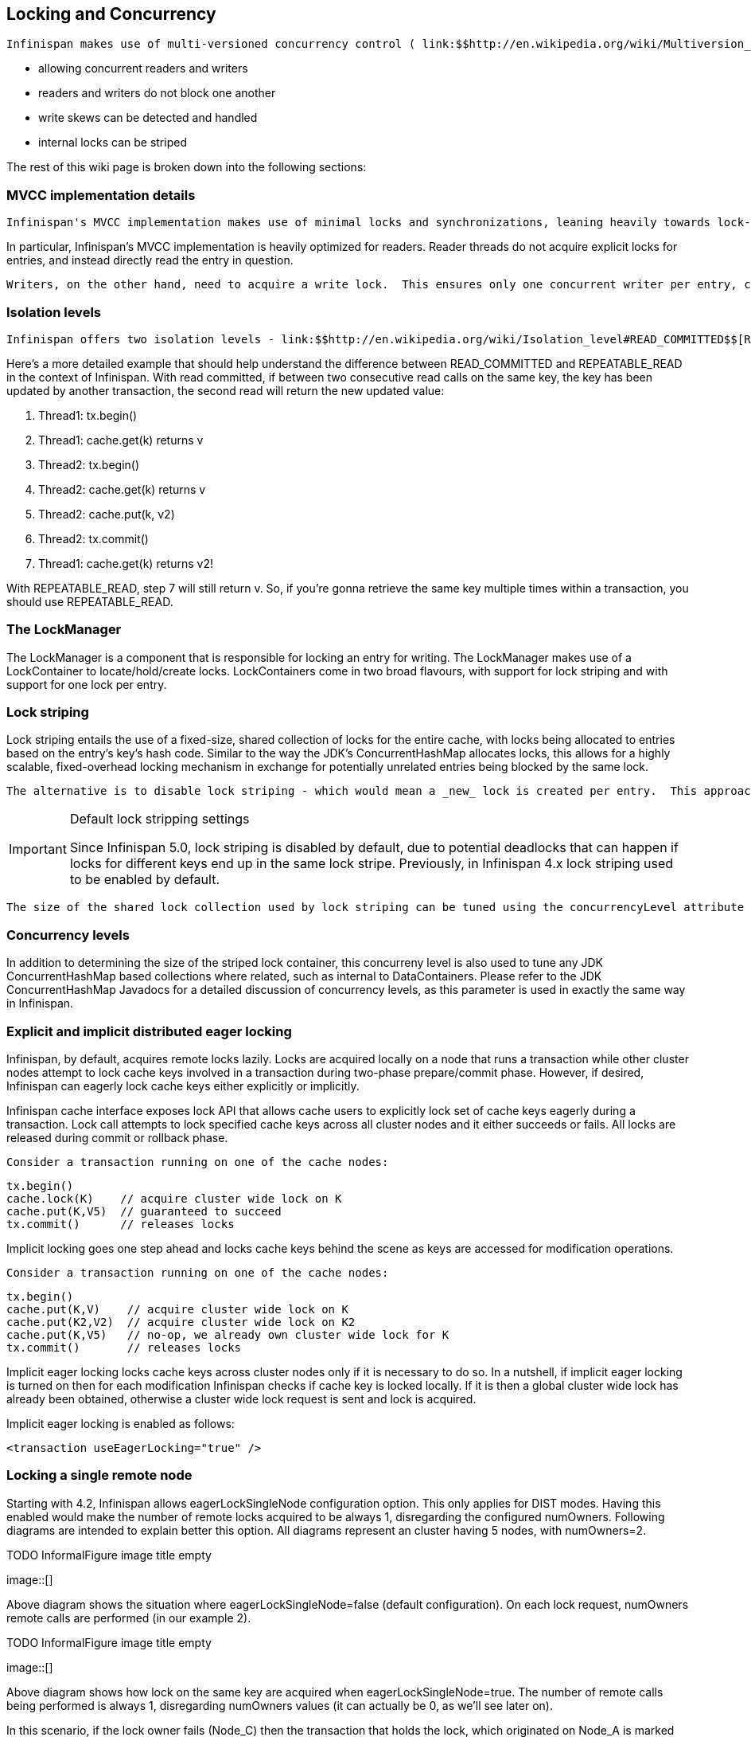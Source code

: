 [[sid-68355049]]

==  Locking and Concurrency

 Infinispan makes use of multi-versioned concurrency control ( link:$$http://en.wikipedia.org/wiki/Multiversion_concurrency_control$$[MVCC] ) - a concurrency scheme popular with relational databases and other data stores. MVCC offers many advantages over coarse-grained Java synchronization and even JDK Locks for access to shared data, including: 


* allowing concurrent readers and writers


* readers and writers do not block one another


* write skews can be detected and handled


* internal locks can be striped

The rest of this wiki page is broken down into the following sections:

[[sid-68355049_LockingandConcurrency-MVCCimplementationdetails]]


=== MVCC implementation details

 Infinispan's MVCC implementation makes use of minimal locks and synchronizations, leaning heavily towards lock-free techniques such as link:$$http://en.wikipedia.org/wiki/Compare-and-swap$$[compare-and-swap] and lock-free data structures wherever possible, which helps optimize for multi-CPU and multi-core environments. 

In particular, Infinispan's MVCC implementation is heavily optimized for readers.  Reader threads do not acquire explicit locks for entries, and instead directly read the entry in question.

 Writers, on the other hand, need to acquire a write lock.  This ensures only one concurrent writer per entry, causing concurrent writers to queue up to change an entry.  To allow concurrent reads, writers make a copy of the entry they intend to modify, by wrapping the entry in a link:$$http://docs.jboss.org/infinispan/4.0/apidocs/org/infinispan/container/entries/MVCCEntry.html$$[MVCCEntry] .  This copy isolates concurrent readers from seeing partially modified state.  Once a write has completed, MVCCEntry.commit() will flush changes to the data container and subsequent readers will see the changes written. 

[[sid-68355049_LockingandConcurrency-Isolationlevels]]


=== Isolation levels

 Infinispan offers two isolation levels - link:$$http://en.wikipedia.org/wiki/Isolation_level#READ_COMMITTED$$[READ_COMMITTED] (the default) and link:$$http://en.wikipedia.org/wiki/Isolation_level#REPEATABLE_READ$$[REPEATABLE_READ] , configurable via the link:$$http://docs.jboss.org/infinispan/5.1/configdocs/urn_infinispan_config_5.1/complexType/configuration.locking.html$$[&lt;locking /&gt;] configuration element.  These isolation levels determine when readers see a concurrent write, and are implemented using different subclasses of link:$$http://docs.jboss.org/infinispan/4.0/apidocs/org/infinispan/container/entries/MVCCEntry.html$$[MVCCEntry] , which have different behaviour in how state is committed back to the data container. 

Here's a more detailed example that should help understand the difference between READ_COMMITTED and REPEATABLE_READ in the context of Infinispan. With read committed, if between two consecutive read calls on the same key, the key has been updated by another transaction, the second read will return the new updated value:


. Thread1: tx.begin()


. Thread1: cache.get(k) returns v


. Thread2: tx.begin()


. Thread2: cache.get(k) returns v


. Thread2: cache.put(k, v2)


. Thread2: tx.commit()


. Thread1: cache.get(k) returns v2!

With REPEATABLE_READ, step 7 will still return v. So, if you're gonna retrieve the same key multiple times within a transaction, you should use REPEATABLE_READ.

[[sid-68355049_LockingandConcurrency-TheLockManager]]


=== The LockManager

The LockManager is a component that is responsible for locking an entry for writing.  The LockManager makes use of a LockContainer to locate/hold/create locks.  LockContainers come in two broad flavours, with support for lock striping and with support for one lock per entry.

[[sid-68355049_LockingandConcurrency-Lockstriping]]


=== Lock striping

Lock striping entails the use of a fixed-size, shared collection of locks for the entire cache, with locks being allocated to entries based on the entry's key's hash code.  Similar to the way the JDK's ConcurrentHashMap allocates locks, this allows for a highly scalable, fixed-overhead locking mechanism in exchange for potentially unrelated entries being blocked by the same lock.

 The alternative is to disable lock striping - which would mean a _new_ lock is created per entry.  This approach _may_ give you greater concurrent throughput, but it will be at the cost of additional memory usage, garbage collection churn, etc. 


[IMPORTANT]
.Default lock stripping settings
==== 
Since Infinispan 5.0, lock striping is disabled by default, due to potential deadlocks that can happen if locks for different keys end up in the same lock stripe. Previously, in Infinispan 4.x lock striping used to be enabled by default.


==== 


 The size of the shared lock collection used by lock striping can be tuned using the concurrencyLevel attribute of the link:$$http://docs.jboss.org/infinispan/5.1/configdocs/urn_infinispan_config_5.1/complexType/configuration.locking.html$$[&lt;locking /&gt;] configuration element. 

[[sid-68355049_LockingandConcurrency-Concurrencylevels]]


=== Concurrency levels

In addition to determining the size of the striped lock container, this concurreny level is also used to tune any JDK ConcurrentHashMap based collections where related, such as internal to DataContainers.  Please refer to the JDK ConcurrentHashMap Javadocs for a detailed discussion of concurrency levels, as this parameter is used in exactly the same way in Infinispan.

[[sid-68355049_LockingandConcurrency-Explicitandimplicitdistributedeagerlocking]]


=== Explicit and implicit distributed eager locking

Infinispan, by default, acquires remote locks lazily.  Locks are acquired locally on a node that runs a transaction while other cluster nodes attempt to lock cache keys involved in a transaction during two-phase prepare/commit phase. However, if desired, Infinispan can eagerly lock cache keys either explicitly or implicitly.

Infinispan cache interface exposes lock API that allows cache users to explicitly lock set of cache keys eagerly during a transaction. Lock call attempts to lock specified cache keys across all cluster nodes and it either succeeds or fails. All locks are released during commit or rollback phase.

 Consider a transaction running on one of the cache nodes: 


----
tx.begin()
cache.lock(K)    // acquire cluster wide lock on K
cache.put(K,V5)  // guaranteed to succeed
tx.commit()      // releases locks

----

Implicit locking goes one step ahead and locks cache keys behind the scene as keys are accessed for modification operations.

 Consider a transaction running on one of the cache nodes: 


----
tx.begin()
cache.put(K,V)    // acquire cluster wide lock on K
cache.put(K2,V2)  // acquire cluster wide lock on K2
cache.put(K,V5)   // no-op, we already own cluster wide lock for K
tx.commit()       // releases locks

----

Implicit eager locking locks cache keys across cluster nodes only if it is necessary to do so. In a nutshell, if implicit eager locking is turned on then for each modification Infinispan checks if cache key is locked locally. If it is then a global cluster wide lock has already been obtained, otherwise a cluster wide lock request is sent and lock is acquired.

Implicit eager locking is enabled as follows:


----
<transaction useEagerLocking="true" />
----

[[sid-68355049_LockingandConcurrency-Lockingasingleremotenode]]


=== Locking a single remote node

Starting with 4.2, Infinispan allows eagerLockSingleNode configuration option. This only applies for DIST modes. Having this enabled would make the number of remote locks acquired to be always 1, disregarding the configured numOwners. Following diagrams are intended to explain better this option. All diagrams represent an cluster having 5 nodes, with numOwners=2.

 
.TODO InformalFigure image title empty
image::[]

 

Above diagram shows the situation where eagerLockSingleNode=false (default configuration). On each lock request, numOwners remote calls are performed (in our example 2).

 
.TODO InformalFigure image title empty
image::[]

 

Above diagram shows how lock on the same key are acquired when eagerLockSingleNode=true. The number of remote calls being performed is always 1, disregarding numOwners values (it can actually be 0, as we'll see later on).

In this scenario, if the lock owner fails (Node_C) then the transaction that holds the lock, which originated on Node_A is marked for rollback.

 Combining eagerLockSingleNode with the link:$$https://docs.jboss.org/author/pages/viewpage.action?pageId=3737123$$[KeyAffinityService] can bring some interesting advantages. The next diagram shows this: 

 
.TODO InformalFigure image title empty
image::[]

 

 By using link:$$http://$$[KeyAffinityService] one can generate keys that would always map to the local node. If eagerLockSingleNode=true, then the remote lock acquisition happens locally: this way one can benefit from eager locking semantics and having the same performance as non eager locking. The optimisation is affected by cluster topology changes, so keys might get relocated. But for clusters where topology changes are rather rare this can bring  a lot of value. 

The following xml snippet shows how can be configured:


----

      <transaction
            transactionManagerLookupClass="org.infinispan.transaction.lookup.GenericTransactionManagerLookup"
            syncRollbackPhase="false"
            syncCommitPhase="false"
            useEagerLocking="true" eagerLockSingleNode="true"/>

----


----

      <transaction
            transactionManagerLookupClass="org.infinispan.transaction.lookup.GenericTransactionManagerLookup"
            syncRollbackPhase="false"
            syncCommitPhase="false"
            useEagerLocking="true" eagerLockSingleNode="true"/>

----

Note that the configuration is ignored if eager locking is disabled or cache mode is not DIST.

[[sid-68355049_LockingandConcurrency-Consistency]]


==== Consistency

The fact that a single owner is locked (as opposed to all owners being locked) does not break the following consistency guarantee: if key K is hashed to nodes {A, B} and transaction TX1 acquires a lock for K, let's say on A. If another transaction, TX2, is started on B (or any other node) and TX2 tries to lock K then it will fail with a timeout as the lock is already held by TX1. The reason for this is the that the lock for a key K is always, deterministically, acquired on the same node of the cluster, regardless of where the transaction originates.

[[sid-68355049_LockingandConcurrency-Nontransactionalcachesandconcurrentupdates]]


=== transactional caches and concurrent updates

This configuration refers to non-transactional distributed and local caches only (doesn't apply to replicated caches) and was added in Infinispan 5.2. Depending on whether one needs to support concurrent updates (e.g. two threads concurrently writing the same key), the following configuration option can be used:


----

<locking supportsConcurrentUpdates="true"/>

----

 When enabled (default == true), the _supportConcurrentUpdates_ adds internal support for concurrent writes: a locking interceptor that would serialize writes to the same key and a delegation layer, that designates a lock owner and uses it in order to coordinate the writes to a key. 

 More specific, when a thread running on node A writes on key _k_ that mapps according to the consistent hash to nodes {B, C} 

 (given _numOwners_ ==2): 


* A forwards (RPC) the write to the primary owner. The primary owner is the first node in the list of owners, in our example B


*  B acquires a lock on _k._ Once the lock successfully acquired,_ _it forwards (RPC) the request to the rest of owners (in this example C) that apply it locally 


* B applies the result locally, releases the lock and then it returns to A

 Reasoning about the performance: in order to assure consistency under concurrent update, we do 2 RPCs: from operation originator to main owner and from main owner to the rest of the owners. That's one more than when _supportConcurrentUpdates == false_ : in this case the operation originator does a single (multicast) RPC to all the owners. This induces a performance cost and whenever one uses the cache in non-concurrent manner, it is recommended that this configuration to be set to false in order to increase the performance. When using Infinispan in client/server mode with a Hot Rod client, this would use the main data owner in order to write data, so in this scenario there should not be any performance cost when supporting concurrent updates. 

